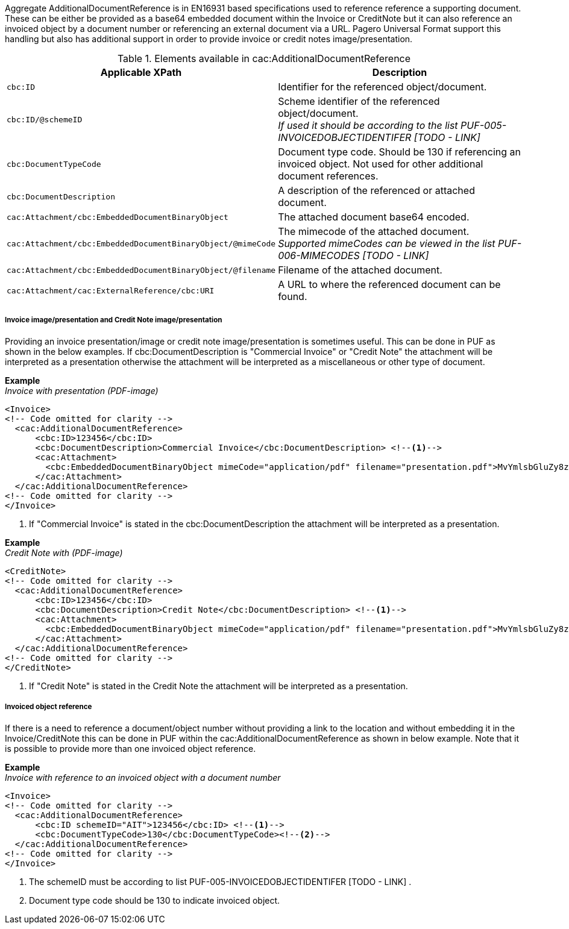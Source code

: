 Aggregate AdditionalDocumentReference is in EN16931 based specifications used to reference reference a supporting document. These can be either be provided as a
base64 embedded document within the Invoice or CreditNote but it can also reference an invoiced object by a document number or referencing an external document via a URL.
Pagero Universal Format support this handling but also has additional support in order to provide invoice or credit notes image/presentation.

.Elements available in cac:AdditionalDocumentReference
|===
|Applicable XPath |Description

|`cbc:ID`
|Identifier for the referenced object/document.
|`cbc:ID/@schemeID`
|Scheme identifier of the referenced object/document. +
__If used it should be according to the list PUF-005-INVOICEDOBJECTIDENTIFER [TODO - LINK]__
|`cbc:DocumentTypeCode`
|Document type code. Should be 130 if referencing an invoiced object. Not used for other additional document references.
|`cbc:DocumentDescription`
|A description of the referenced or attached document.
|`cac:Attachment/cbc:EmbeddedDocumentBinaryObject`
|The attached document base64 encoded.
|`cac:Attachment/cbc:EmbeddedDocumentBinaryObject/@mimeCode`
|The mimecode of the attached document. +
__Supported mimeCodes can be viewed in the list PUF-006-MIMECODES [TODO - LINK]__
|`cac:Attachment/cbc:EmbeddedDocumentBinaryObject/@filename`
|Filename of the attached document.
|`cac:Attachment/cac:ExternalReference/cbc:URI`
|A URL to where the referenced document can be found.
|===


===== Invoice image/presentation and  Credit Note image/presentation

Providing an invoice presentation/image or credit note image/presentation is sometimes useful. This can be done in PUF as shown in the below examples.
If cbc:DocumentDescription is "Commercial Invoice" or "Credit Note" the attachment will be interpreted as a presentation otherwise the attachment will be interpreted as a miscellaneous or other type of document. +


*Example* +
_Invoice with presentation (PDF-image)_
[source,xml]
----
<Invoice>
<!-- Code omitted for clarity -->
  <cac:AdditionalDocumentReference>
      <cbc:ID>123456</cbc:ID>
      <cbc:DocumentDescription>Commercial Invoice</cbc:DocumentDescription> <!--1-->
      <cac:Attachment>
        <cbc:EmbeddedDocumentBinaryObject mimeCode="application/pdf" filename="presentation.pdf">MvYmlsbGluZy8zLjAvYmlzLw==</cbc:EmbeddedDocumentBinaryObject>
      </cac:Attachment>
  </cac:AdditionalDocumentReference>
<!-- Code omitted for clarity -->
</Invoice>
----
<1> If "Commercial Invoice" is stated in the cbc:DocumentDescription the attachment will be interpreted as a presentation.

*Example* +
_Credit Note with (PDF-image)_
[source,xml]
----
<CreditNote>
<!-- Code omitted for clarity -->
  <cac:AdditionalDocumentReference>
      <cbc:ID>123456</cbc:ID>
      <cbc:DocumentDescription>Credit Note</cbc:DocumentDescription> <!--1-->
      <cac:Attachment>
        <cbc:EmbeddedDocumentBinaryObject mimeCode="application/pdf" filename="presentation.pdf">MvYmlsbGluZy8zLjAvYmlzLw==</cbc:EmbeddedDocumentBinaryObject>
      </cac:Attachment>
  </cac:AdditionalDocumentReference>
<!-- Code omitted for clarity -->
</CreditNote>
----
<1> If "Credit Note" is stated in the Credit Note the attachment will be interpreted as a presentation.

===== Invoiced object reference
If there is a need to reference a document/object number without providing a link to the location and without embedding it in the Invoice/CreditNote this can be done
in PUF within the cac:AdditionalDocumentReference as shown in below example. Note that it is possible to provide more than one invoiced object reference.

*Example* +
_Invoice with reference to an invoiced object with a document number_
[source,xml]
----
<Invoice>
<!-- Code omitted for clarity -->
  <cac:AdditionalDocumentReference>
      <cbc:ID schemeID="AIT">123456</cbc:ID> <!--1-->
      <cbc:DocumentTypeCode>130</cbc:DocumentTypeCode><!--2-->
  </cac:AdditionalDocumentReference>
<!-- Code omitted for clarity -->
</Invoice>
----
<1> The schemeID must be according to list PUF-005-INVOICEDOBJECTIDENTIFER [TODO - LINK] .
<2> Document type code should be 130 to indicate invoiced object.
